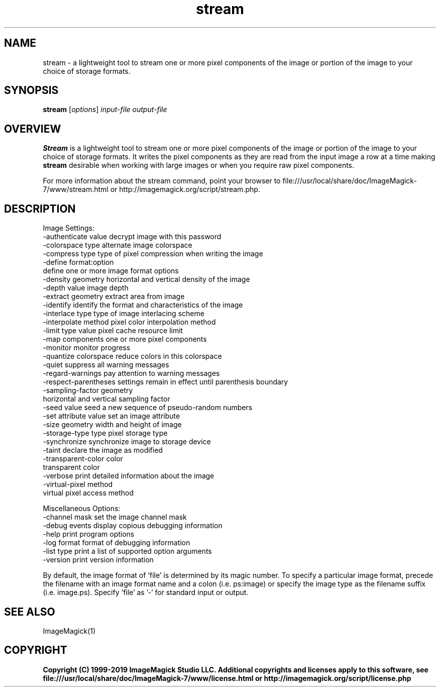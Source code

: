 .TH stream 1 "Date: 2009/01/10 01:00:00" "ImageMagick"
.SH NAME
stream \- a lightweight tool to stream one or more pixel components of the image or portion of the image to your choice of storage formats.
.SH SYNOPSIS
.TP
\fBstream\fP [\fIoptions\fP] \fIinput-file\fP \fIoutput-file\fP
.SH OVERVIEW
\fBStream\fP is a lightweight tool to stream one or more pixel components of the image or portion of the image to your choice of storage formats.  It writes the pixel components as they are read from the input image a row at a time making \fBstream\fP desirable when working with large images or when you require raw pixel components.

For more information about the stream command, point your browser to file:///usr/local/share/doc/ImageMagick-7/www/stream.html or http://imagemagick.org/script/stream.php.
.SH DESCRIPTION
Image Settings:
  \-authenticate value  decrypt image with this password
  \-colorspace type     alternate image colorspace
  \-compress type       type of pixel compression when writing the image
  \-define format:option
                       define one or more image format options
  \-density geometry    horizontal and vertical density of the image
  \-depth value         image depth
  \-extract geometry    extract area from image
  \-identify            identify the format and characteristics of the image
  \-interlace type      type of image interlacing scheme
  \-interpolate method  pixel color interpolation method
  \-limit type value    pixel cache resource limit
  \-map components      one or more pixel components
  \-monitor             monitor progress
  \-quantize colorspace reduce colors in this colorspace
  \-quiet               suppress all warning messages
  \-regard-warnings     pay attention to warning messages
  \-respect-parentheses settings remain in effect until parenthesis boundary
  \-sampling-factor geometry
                       horizontal and vertical sampling factor
  \-seed value          seed a new sequence of pseudo-random numbers
  \-set attribute value set an image attribute
  \-size geometry       width and height of image
  \-storage-type type   pixel storage type
  \-synchronize         synchronize image to storage device
  \-taint               declare the image as modified
  \-transparent-color color
                       transparent color
  \-verbose             print detailed information about the image
  \-virtual-pixel method
                       virtual pixel access method

Miscellaneous Options:
  \-channel mask        set the image channel mask
  \-debug events        display copious debugging information
  \-help                print program options
  \-log format          format of debugging information
  \-list type           print a list of supported option arguments
  \-version             print version information

By default, the image format of `file' is determined by its magic number.  To specify a particular image format, precede the filename with an image format name and a colon (i.e. ps:image) or specify the image type as the filename suffix (i.e. image.ps).  Specify 'file' as '-' for standard input or output.
.SH SEE ALSO
ImageMagick(1)

.SH COPYRIGHT

\fBCopyright (C) 1999-2019 ImageMagick Studio LLC. Additional copyrights and licenses apply to this software, see file:///usr/local/share/doc/ImageMagick-7/www/license.html or http://imagemagick.org/script/license.php\fP
